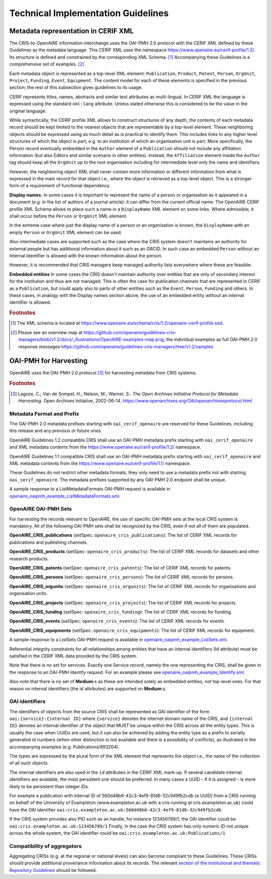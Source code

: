 Technical Implementation Guidelines
-----------------------------------

.. _metadata representation in cerif xml:

Metadata representation in CERIF XML
^^^^^^^^^^^^^^^^^^^^^^^^^^^^^^^^^^^^

The CRIS-to-OpenAIRE information interchange uses the OAI-PMH 2.0 protocol
with the CERIF XML defined by these Guidelines as the metadata language.
This CERIF XML uses the namespace `<https://www.openaire.eu/cerif-profile/1.2/>`_. 
Its structure is defined and constrained by the corresponding XML Schema. [#f0]_
Accompanying these Guidelines is a comprehensive set of examples. [#f1]_

Each metadata object is represented as a top-level XML element: ``Publication``, ``Product``, ``Patent``, ``Person``, ``OrgUnit``, ``Project``, ``Funding``, ``Event``, ``Equipment``.
The content model for each of these elements is specified in the previous section; the rest of this subsection gives guidelines to its usage.

CERIF represents titles, names, abstracts and similar text attributes as multi-lingual. 
In CERIF XML the language is expressed using the standard ``xml:lang`` attribute.
Unless stated otherwise this is considered to be the value in the original language.

While syntactically, the CERIF profile XML allows to construct structures of any depth, 
the contents of each metadata record should be kept limited to the nearest objects that are representable by a top-level element. 
These neighboring objects should be expressed using as much detail as is practical to identify them. 
This includes links to any higher level structures of which the object is part, e.g. to an institution of which an organisation unit is part.
More specifically, the Person record eventually embedded in the ``Author`` element of a ``Publication`` should not include any affiliation information (but also Editors and similar scenario in other entities). Instead, the ``Affiliation`` element inside the ``Author`` tag should keep all the ``OrgUnit`` up to the root organisation including for intermediate level only the name and identifiers.

However, the neighboring object XML shall never contain more information or different information from what is expressed in the main record for that object 
i.e., where the object is retrieved as a top-level object. This is a stronger form of a requirement of functional dependency.

**Display names.**
In some cases it is important to represent the name of a person or organisation as it appeared in a document (e.g. in the list of authors of a journal article): 
it can differ from the current official name.
The OpenAIRE CERIF profile XML Schema allows to place such a name in a ``DisplayName`` XML element on some links.
Where admissible, it shall occur before the ``Person`` or ``OrgUnit`` XML element.

In the extreme case where just the display name of a person or an organisation is known, 
the ``DisplayName`` with an empty ``Person`` or ``OrgUnit`` XML element can be used.

Also intermediate cases are supported such as the case where the CRIS system doesn't maintains an authority for external people but has additional information about it such as an ORCID. In such case an embedded ``Person`` without an Internal Identifier is allowed with the known information about the person.

However, it is recommended that CRIS managers keep managed authority lists everywhere where these are feasible.

**Embedded entities**
In some cases the CRIS doesn't maintain authority over entities that are only of secondary interest for the institution and thus are not managed. 
This is often the case for publication channels that are represented in CERIF as a ``Publication``, but could apply also to parts of other entities such as the ``Event``, ``Person``, ``Funding`` and others.
In these cases, in analogy with the Display names section above, the use of an embedded entity without an internal identifier is allowed.

.. rubric:: Footnotes

.. [#f0] The XML schema is located at `<https://www.openaire.eu/schema/cris/1.2/openaire-cerif-profile.xsd>`_.
.. [#f1] Please see an overview map at `<https://github.com/openaire/guidelines-cris-managers/blob/v1.2/docs/_illustrations/OpenAIRE-examples-map.png>`_; the individual examples as full OAI-PMH 2.0 response messages  `<https://github.com/openaire/guidelines-cris-managers/tree/v1.2/samples>`_

OAI-PMH for Harvesting
^^^^^^^^^^^^^^^^^^^^^^

OpenAIRE uses the OAI-PMH 2.0 protocol [#f2]_ for harvesting metadata from CRIS systems.

.. rubric:: Footnotes

.. [#f2] Lagoze, C.; Van de Sompel, H.; Nelson, M.; Warner, S.: *The Open Archives Initiative Protocol for Metadata Harvesting*. Open Archives Initiative, 2002-06-14. `<https://www.openarchives.org/OAI/openarchivesprotocol.html>`_

Metadata Format and Prefix
""""""""""""""""""""""""""

The OAI-PMH 2.0 metadata prefixes starting with ``oai_cerif_openaire`` are reserved for these Guidelines, 
including this release and any previous or future ones.

OpenAIRE Guidelines 1.2 compatible CRIS shall 
use an OAI-PMH metadata prefix starting with ``oai_cerif_openaire`` and 
XML metadata contents from the `<https://www.openaire.eu/cerif-profile/1.2/>`_ namespace.

OpenAIRE Guidelines 1.1 compatible CRIS shall 
use an OAI-PMH metadata prefix starting with ``oai_cerif_openaire`` and 
XML metadata contents from the `<https://www.openaire.eu/cerif-profile/1.1/>`_ namespace.

These Guidelines do not restrict other metadata formats, they only need to use a metadata prefix not with starting ``oai_cerif_openaire``.
The metadata prefixes supported by any OAI-PMH 2.0 endpoint shall be unique.

A sample response to a ListMetadataFormats OAI-PMH request is available in `openaire_oaipmh_example_ListMetadataFormats.xml <https://github.com/openaire/guidelines-cris-managers/blob/v1.2/samples/openaire_oaipmh_example_ListMetadataFormats.xml>`_.

OpenAIRE OAI-PMH Sets
"""""""""""""""""""""

For harvesting the records relevant to OpenAIRE, the use of specific OAI-PMH sets at the local CRIS system is mandatory.
All of the following OAI-PMH sets shall be recognized by the CRIS, even if not all of them are populated.

**OpenAIRE_CRIS_publications** (setSpec: ``openaire_cris_publications``): The list of CERIF XML records for publications and publishing channels.

**OpenAIRE_CRIS_products** (setSpec: ``openaire_cris_products``): The list of CERIF XML records for datasets and other research products.

**OpenAIRE_CRIS_patents** (setSpec: ``openaire_cris_patents``): The list of CERIF XML records for patents.

**OpenAIRE_CRIS_persons** (setSpec: ``openaire_cris_persons``): The list of CERIF XML records for persons.

**OpenAIRE_CRIS_orgunits** (setSpec: ``openaire_cris_orgunits``): The list of CERIF XML records for organisations and organisation units.

**OpenAIRE_CRIS_projects** (setSpec: ``openaire_cris_projects``): The list of CERIF XML records for projects.

**OpenAIRE_CRIS_funding** (setSpec: ``openaire_cris_funding``): The list of CERIF XML records for funding.

**OpenAIRE_CRIS_events** (setSpec: ``openaire_cris_events``): The list of CERIF XML records for events.

**OpenAIRE_CRIS_equipments** (setSpec: ``openaire_cris_equipments``): The list of CERIF XML records for equipment.

A sample response to a ListSets OAI-PMH request is available in `openaire_oaipmh_example_ListSets.xml <https://github.com/openaire/guidelines-cris-managers/blob/v1.2/samples/openaire_oaipmh_example_ListSets.xml>`_.

Referential integrity constraints for all relationships among entities that have an internal identifiers (Id attribute) must be satisfied in the CERIF XML data provided by the CRIS system.

Note that there is no set for services. Exactly one Service record, namely the one representing the CRIS, shall be given in the response to an OAI-PMH Identify request.
For an example please see `openaire_oaipmh_example_Identify.xml <https://github.com/openaire/guidelines-cris-managers/blob/v1.2/samples/openaire_oaipmh_example_Identify.xml>`_.

Also note that there is no set of **Medium**:s as these are intended solely as embedded entities, not top-level ones.
For that reason no internal identifiers (the `id` attributes) are supported on **Medium**:s.


OAI identifiers
"""""""""""""""

The identifiers of objects from the source CRIS shall be represented as OAI identifier of the form ``oai:{service}:{internal ID}`` 
where ``{service}`` denotes the internet domain name of the CRIS,
and ``{internal ID}`` denotes an internal identifier of the object that MUST be unique within the CRIS across all the entity types. 
This is usually the case when UUIDs are used, but it can also be achieved by adding the entity type as a prefix to serially generated id numbers (when other distinction is not available and there is a possibility of conflicts), as illustrated in the accompanying examples (e.g. Publications/893204).

The types are expressed by the plural form of the XML element that represents the object i.e., the name of the collection of all such objects.

The internal identifiers are also used in the ``id`` attributes in the CERIF XML mark-up.
If several candidate internal identifiers are available, the most persistent one should be preferred.
In many cases a UUID – if it is assigned – is more likely to be persistent than integer IDs.

For example a publication with internal ID of 560d48b6-42c3-4ef9-81d6-32c949fb2cdb (a UUID) from a CRIS running 
on behalf of the University of Exampleton (www.exampleton.ac.uk with a cris running at cris.exampleton.ac.uk) 
could have the OAI identifier ``oai:cris.exampleton.ac.uk:560d48b6-42c3-4ef9-81d6-32c949fb2cdb``

If the CRIS system provides also PID such as an handle, for instance 123456789/1, the OAI identifier could be ``oai:cris.exampleton.ac.uk:123456789/1``
Finally, in the case the CRIS system has only numeric ID not unique across the whole system, the OAI identifier could be ``oai:cris.exampleton.ac.uk:Publications/1``  

Compatibility of aggregators
""""""""""""""""""""""""""""

Aggregating CRISs (e.g. at the regional or national levels) can also become compliant to these Guidelines.
These CRISs should provide additional provenance information about its records.
The relevant `section of the institutional and thematic Repository Guidelines <https://openaire-guidelines-for-literature-repository-managers.readthedocs.io/en/latest/use_of_oai_pmh.html#compatibility-of-aggregators>`_ should be followed.

